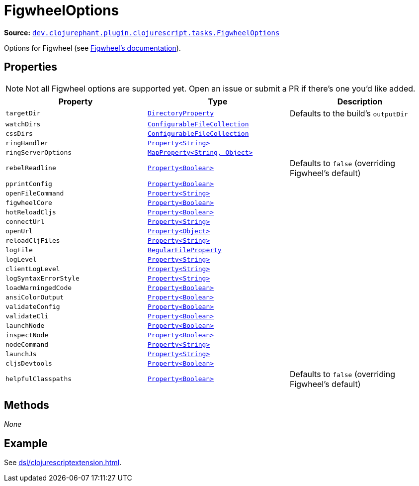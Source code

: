 = FigwheelOptions

**Source:** link:https://github.com/clojurephant/clojurephant/blob/{page-origin-refname}/src/main/java/dev/clojurephant/plugin/clojurescript/tasks/FigwheelOptions.java[`dev.clojurephant.plugin.clojurescript.tasks.FigwheelOptions`]

Options for Figwheel (see link:https://figwheel.org/config-options[Figwheel's documentation]).

== Properties

NOTE: Not all Figwheel options are supported yet. Open an issue or submit a PR if there's one you'd like added.

[cols="2*m,1a", options="header"]
|===
|Property
|Type
|Description

|targetDir
|link:https://docs.gradle.org/current/javadoc/org/gradle/api/file/DirectoryProperty.html[DirectoryProperty]
|Defaults to the build's `outputDir`

|watchDirs
|link:https://docs.gradle.org/current/javadoc/org/gradle/api/file/ConfigurableFileCollection.html[ConfigurableFileCollection]
|

|cssDirs
|link:https://docs.gradle.org/current/javadoc/org/gradle/api/file/ConfigurableFileCollection.html[ConfigurableFileCollection]
|

|ringHandler
|link:https://docs.gradle.org/current/javadoc/org/gradle/api/provider/Property.html[Property<String>]
|

|ringServerOptions
|link:https://docs.gradle.org/current/javadoc/org/gradle/api/provider/MapProperty.html[MapProperty<String, Object>]
|

|rebelReadline
|link:https://docs.gradle.org/current/javadoc/org/gradle/api/provider/Property.html[Property<Boolean>]
|Defaults to `false` (overriding Figwheel's default)

|pprintConfig
|link:https://docs.gradle.org/current/javadoc/org/gradle/api/provider/Property.html[Property<Boolean>]
|

|openFileCommand
|link:https://docs.gradle.org/current/javadoc/org/gradle/api/provider/Property.html[Property<String>]
|

|figwheelCore
|link:https://docs.gradle.org/current/javadoc/org/gradle/api/provider/Property.html[Property<Boolean>]
|

|hotReloadCljs
|link:https://docs.gradle.org/current/javadoc/org/gradle/api/provider/Property.html[Property<Boolean>]
|

|connectUrl
|link:https://docs.gradle.org/current/javadoc/org/gradle/api/provider/Property.html[Property<String>]
|

|openUrl
|link:https://docs.gradle.org/current/javadoc/org/gradle/api/provider/Property.html[Property<Object>]
|

|reloadCljFiles
|link:https://docs.gradle.org/current/javadoc/org/gradle/api/provider/Property.html[Property<String>]
|

|logFile
|link:https://docs.gradle.org/current/javadoc/org/gradle/api/file/RegularFileProperty.html[RegularFileProperty]
|

|logLevel
|link:https://docs.gradle.org/current/javadoc/org/gradle/api/provider/Property.html[Property<String>]
|

|clientLogLevel
|link:https://docs.gradle.org/current/javadoc/org/gradle/api/provider/Property.html[Property<String>]
|

|logSyntaxErrorStyle
|link:https://docs.gradle.org/current/javadoc/org/gradle/api/provider/Property.html[Property<String>]
|

|loadWarningedCode
|link:https://docs.gradle.org/current/javadoc/org/gradle/api/provider/Property.html[Property<Boolean>]
|

|ansiColorOutput
|link:https://docs.gradle.org/current/javadoc/org/gradle/api/provider/Property.html[Property<Boolean>]
|

|validateConfig
|link:https://docs.gradle.org/current/javadoc/org/gradle/api/provider/Property.html[Property<Boolean>]
|

|validateCli
|link:https://docs.gradle.org/current/javadoc/org/gradle/api/provider/Property.html[Property<Boolean>]
|

|launchNode
|link:https://docs.gradle.org/current/javadoc/org/gradle/api/provider/Property.html[Property<Boolean>]
|

|inspectNode
|link:https://docs.gradle.org/current/javadoc/org/gradle/api/provider/Property.html[Property<Boolean>]
|

|nodeCommand
|link:https://docs.gradle.org/current/javadoc/org/gradle/api/provider/Property.html[Property<String>]
|

|launchJs
|link:https://docs.gradle.org/current/javadoc/org/gradle/api/provider/Property.html[Property<String>]
|

|cljsDevtools
|link:https://docs.gradle.org/current/javadoc/org/gradle/api/provider/Property.html[Property<Boolean>]
|

|helpfulClasspaths
|link:https://docs.gradle.org/current/javadoc/org/gradle/api/provider/Property.html[Property<Boolean>]
|Defaults to `false` (overriding Figwheel's default)
|===

== Methods

_None_

== Example

See xref:dsl/clojurescriptextension.adoc[].
